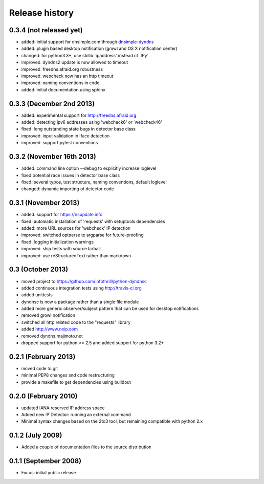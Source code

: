 .. :changelog:

Release history
---------------

0.3.4 (not released yet)
++++++++++++++++++++++++
- added: initial support for dnsimple.com through
  `dnsimple-dyndns <https://pypi.python.org/pypi/dnsimple-dyndns>`_
- added: plugin based desktop notification (growl and OS X notification center)
- changed: for python3.3+, use stdlib 'ipaddress' instead of 'IPy'
- improved: dyndns2 update is now allowed to timeout
- improved: freedns.afraid.org robustness
- improved: webcheck now has an http timeout
- improved: naming conventions in code
- added: initial documentation using sphinx

0.3.3 (December 2nd 2013)
+++++++++++++++++++++++++
- added: experimental support for http://freedns.afraid.org
- added: detecting ipv6 addresses using 'webcheck6' or 'webcheck46'
- fixed: long outstanding state bugs in detector base class
- improved: input validation in Iface detection
- improved: support pytest conventions

0.3.2 (November 16th 2013)
++++++++++++++++++++++++++
- added: command line option --debug to explicitly increase loglevel 
- fixed potential race issues in detector base class
- fixed: several typos, test structure, naming conventions, default loglevel
- changed: dynamic importing of detector code

0.3.1 (November 2013)
+++++++++++++++++++++
- added: support for https://nsupdate.info
- fixed: automatic installation of 'requests' with setuptools dependencies
- added: more URL sources for 'webcheck' IP detection
- improved: switched optparse to argparse for future-proofing
- fixed: logging initialization warnings
- improved: ship tests with source tarball
- improved: use reStructuredText rather than markdown

0.3  (October 2013)
+++++++++++++++++++
- moved project to https://github.com/infothrill/python-dyndnsc
- added continuous integration tests using http://travis-ci.org
- added unittests
- dyndnsc is now a package rather than a single file module
- added more generic observer/subject pattern that can be used for
  desktop notifications
- removed growl notification
- switched all http related code to the "requests" library
- added http://www.noip.com
- removed dyndns.majimoto.net
- dropped support for python <= 2.5 and added support for python 3.2+

0.2.1 (February 2013)
+++++++++++++++++++++
- moved code to git
- minimal PEP8 changes and code restructuring
- provide a makefile to get dependencies using buildout

0.2.0 (February 2010)
+++++++++++++++++++++
- updated IANA reserved IP address space
- Added new IP Detector: running an external command
- Minimal syntax changes based on the 2to3 tool, but remaining compatible 
  with python 2.x

0.1.2 (July 2009)
+++++++++++++++++
- Added a couple of documentation files to the source distribution

0.1.1 (September 2008)
++++++++++++++++++++++
- Focus: initial public release